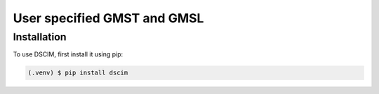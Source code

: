 User specified GMST and GMSL
----------------------------

.. _installation:

Installation
^^^^^^^^^^^^

To use DSCIM, first install it using pip:

.. code-block:: console

   (.venv) $ pip install dscim
